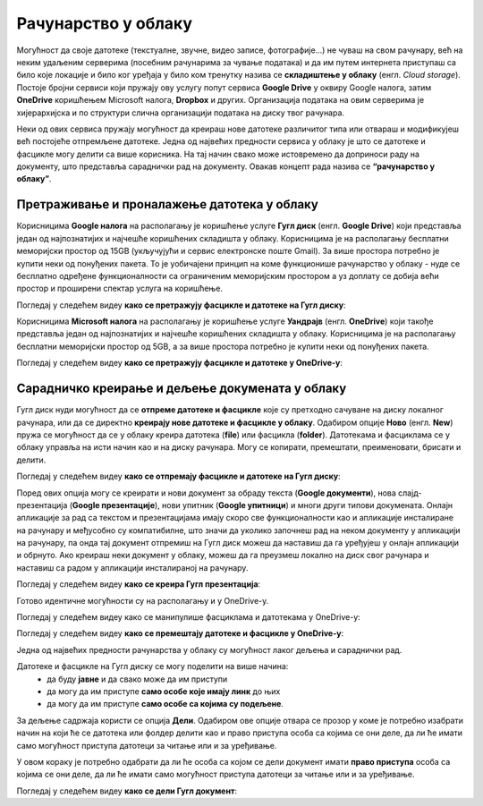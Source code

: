 Рачунарство у облаку
=====================

.. infonote::

 На овом часу ћеш научити:
    •	које су могућности рачунарства у облаку;
    •	како да користиш складишта у облаку, да претражујеш и проналазиш датотеке у облаку;
    • да сараднички креираш и делиш документа у облаку; 
    • даподешаваш одговарајуће нивое приступа датотекама у облаку.

Могућност да своје датотеке (текстуалне, звучне, видео записе, фотографије...) не чуваш на свом рачунару, већ на неким удаљеним серверима (посебним рачунарима за чување података) и да им путем интернета приступаш са било које локације и било ког уређаја у било ком тренутку назива се **складиштење у облаку** (енгл. *Cloud storage*). 
Постоје бројни сервиси који пружају ову услугу попут сервиса **Google Drive** у оквиру Google налога, затим **OneDrive** коришћењем Microsoft налога, **Dropbox** и других. Организација података на овим серверима је хијерархијска и по структури слична организацији података на диску твог рачунара.

Неки од ових сервиса пружају могућност да креираш нове датотеке различитог типа или отвараш и модификујеш већ постојеће отпремљене датотеке. Једна од највећих предности сервиса у облаку је што се датотеке и фасцикле могу делити са више корисника. На тај начин свако може истовремено да доприноси раду на документу, што представља сараднички рад на документу. 
Овакав концепт рада назива се **“рачунарство у облаку”**. 

Претраживање и проналажење датотека у облаку
--------------------------------------------

Корисницима **Google налога** на располагању је коришћење услуге **Гугл диск** (енгл. **Google Drive**) који представља један од најпознатијих и најчешће коришћених складишта у облаку. Корисницима је на располагању бесплатни меморијски простор од 15GB (укључујући и сервис електронске поште Gmail). За више простора потребно је купити неки од понуђених пакета. 
То је уобичајени принцип на коме функционише рачунарство у облаку - нуде се бесплатно одређене функционалности са ограниченим меморијским простором а уз доплату се добија већи простор и проширени спектар услуга на коришћење.

.. image:: ../../_images/GoogleDrive.jpg
   :width: 800px   
   :align: center 

Погледај у следећем видеу **како се претражују фасцикле и датотеке на Гугл диску**:

.. ytpopup:: 8G7pPlwvX5Q
      :width: 735
      :height: 415
      :align: center

Корисницима **Microsoft налога** на располагању је коришћење услуге **Уандрајв** (енгл. **OneDrive**) који такође представља један од најпознатијих и најчешће коришћених складишта у облаку. Корисницима је на располагању бесплатни меморијски простор од 5GB, а за више простора потребно је купити неки од понуђених пакета.

.. image:: ../../_images/IzgledOneDrive.jpg
   :width: 800px   
   :align: center 

Погледај у следећем видеу **како се претражују фасцикле и датотеке у OneDrive-у**:

.. ytpopup:: RPNALFFDn0s
      :width: 735
      :height: 415
      :align: center

Сарадничко креирање и дељење докумената у облаку
------------------------------------------------

Гугл диск нуди могућност да се **отпреме датотеке и фасцикле** које су претходно сачуване на диску локалног рачунара, или да се директно **креирају нове датотеке и фасцикле у облаку**. 
Одабиром опције **Ново** (енгл. **New**) пружа се могућност да се у облаку креира датотека (**file**) или фасцикла (**folder**). 
Датотекама и фасциклама се у облаку управља на исти начин као и на диску рачунара. Могу се копирати, премештати, преименовати, брисати и делити.

.. image:: ../../_images/NovoGD2.jpg
   :width: 400px   
   :align: center 


.. image:: ../../_images/OtpremanjeGoogleDrive.jpg
   :width: 500px   
   :align: center 

Погледај у следећем видеу **како се отпремају фасцикле и датотеке на Гугл диску**:

.. ytpopup:: NNmZMtvCaUU
      :width: 735
      :height: 415
      :align: center


Поред ових опција могу се креирати и нови документ за обраду текста (**Google документи**), нова слајд-презентација (**Google презентације**), нови упитник (**Google упитници**) и многи други типови докумената. 
Онлајн апликације за рад са текстом и презентацијама имају скоро све функционалности као и апликације инсталиране на рачунару и међусобно су компатибилне, што значи да уколико започнеш рад на неком документу у апликацији на рачунару, па онда тај документ отпремиш на Гугл диск можеш да наставиш да га уређујеш у онлајн апликацији и обрнуто. 
Ако креираш неки документ у облаку, можеш да га преузмеш локално на диск свог рачунара и наставиш са радом у апликацији инсталираној на рачунару.

.. image:: ../../_images/NovoGDrive.jpg
   :width: 800px   
   :align: center 

Погледај у следећем видеу **како се креира Гугл презентација**:

.. ytpopup:: UzCy4AcyzYg
      :width: 735
      :height: 415
      :align: center

Готово идентичне могућности су на располагању и у OneDrive-у.

Погледај у следећем видеу како се манипулише фасциклама и датотекама у OneDrive-у:

.. ytpopup:: -4em81Nbank
      :width: 735
      :height: 415
      :align: center

Погледај у следећем видеу **како се премештају датотеке и фасцикле у OneDrive-у**:

.. ytpopup:: oF59pvZi4x8&
      :width: 735
      :height: 415
      :align: center

Једна од највећих предности рачунарства у облаку су могућност лаког дељења и сараднички рад. 

Датотеке и фасцикле на Гугл диску се могу поделити на више начина:
 * да буду **јавне** и да свако може да им приступи
 * да могу да им приступе **само особе које имају линк** до њих
 * да могу да им приступе **само особе са којима су подељене**.

За дељење садржаја користи се опција **Дели**. Одабиром ове опције отвара се прозор у коме је потребно изабрати начин на који ће се датотека или фолдер делити као и право приступа особа са којима се они деле, да ли ће имати само могућност приступа датотеци за читање или и за уређивање.

.. image:: ../../_images/deljenje.jpg
   :width: 800px   
   :align: center 

.. image:: ../../_images/deljenje2.jpg
   :width: 500px   
   :align: center 

.. image:: ../../_images/deljenje3.jpg
   :width: 500px   
   :align: center 

.. image:: ../../_images/deljenje4.jpg
   :width: 500px   
   :align: center 

У овом кораку је потребно одабрати да ли ће особа са којом се дели документ имати **право приступа** особа са којима се они деле, да ли ће имати само могућност приступа датотеци за читање или и за уређивање.

.. image:: ../../_images/deljenje5.jpg
   :width: 500px   
   :align: center 

Погледај у следећем видеу **како се дели Гугл документ**:

.. ytpopup:: rSMV-PO1RwQ
      :width: 735
      :height: 415
      :align: center
